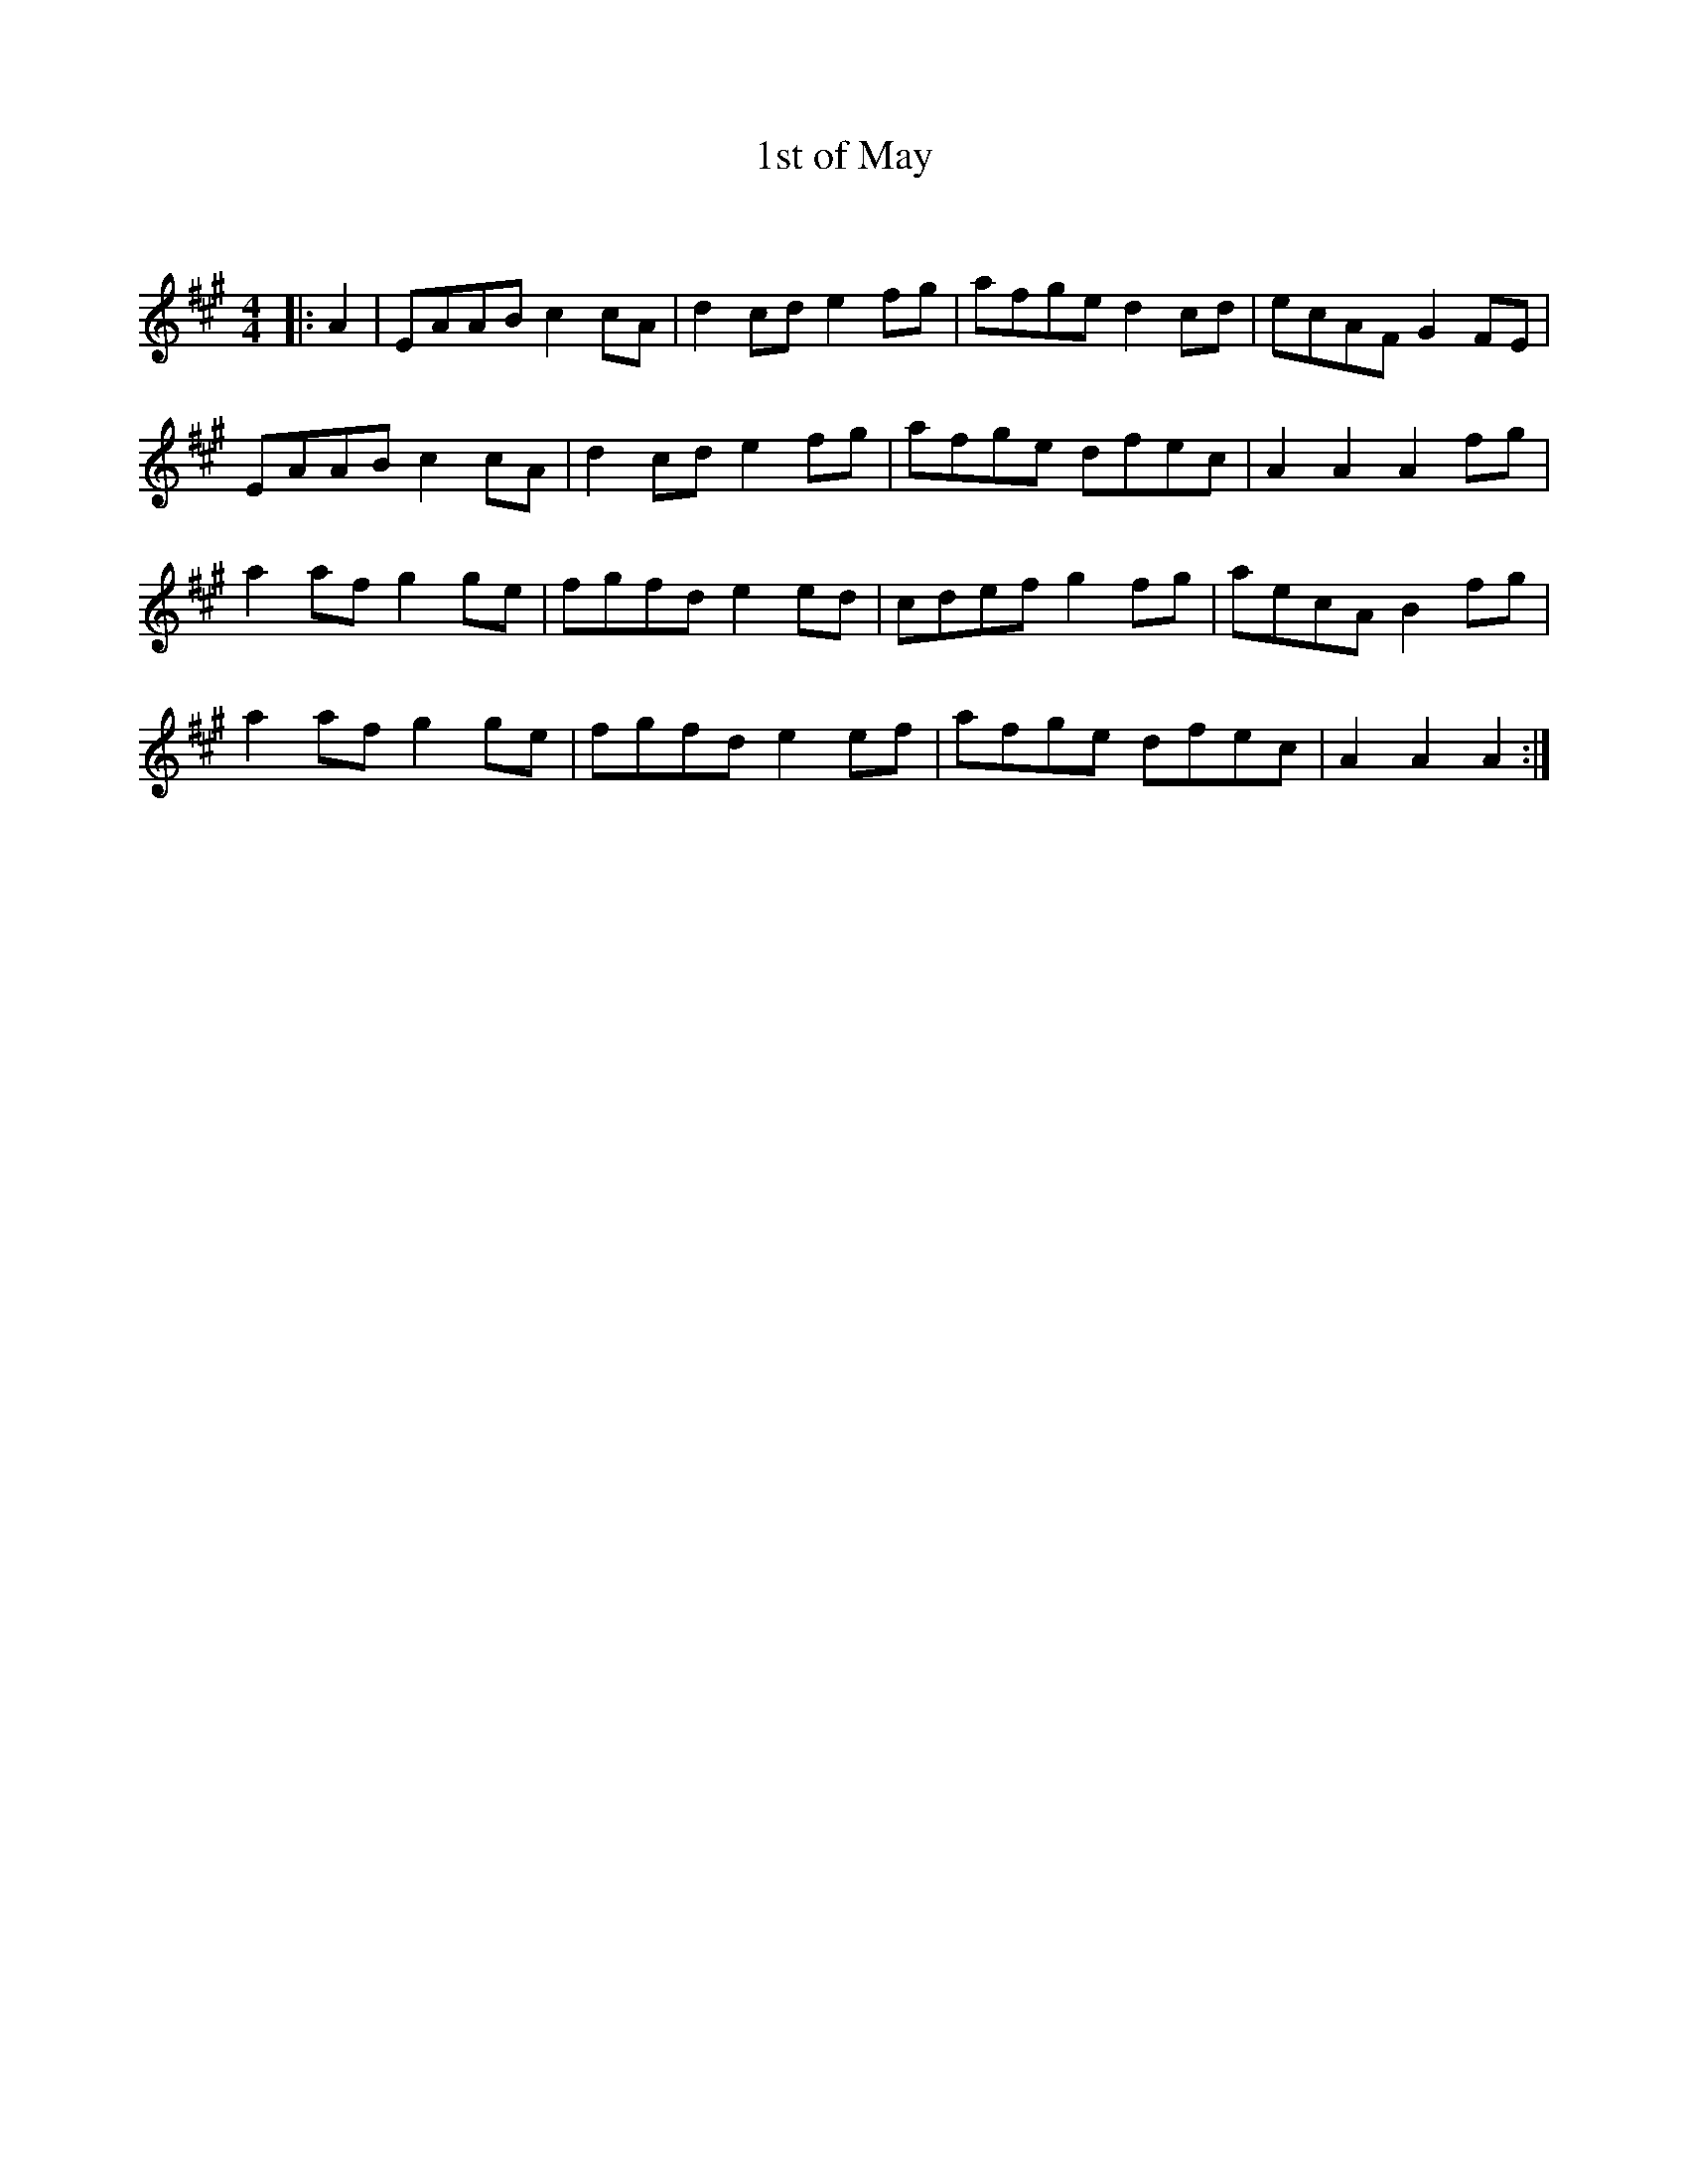 X:1
T: 1st of May
C:
R:Reel
I:speed 232
Q:232
K:A
M:4/4
L:1/16
|:A4|E2A2A2B2 c4c2A2|d4c2d2 e4f2g2|a2f2g2e2 d4c2d2|e2c2A2F2 G4F2E2|
E2A2A2B2 c4c2A2|d4c2d2 e4f2g2|a2f2g2e2 d2f2e2c2|A4A4 A4f2g2|
a4a2f2 g4g2e2|f2g2f2d2 e4e2d2|c2d2e2f2 g4f2g2|a2e2c2A2 B4f2g2|
a4a2f2 g4g2e2|f2g2f2d2 e4e2f2|a2f2g2e2 d2f2e2c2|A4A4 A4:|
